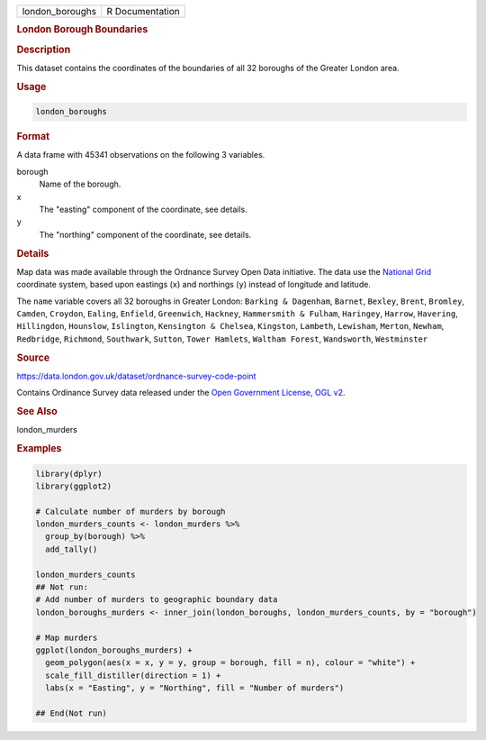 .. container::

   =============== ===============
   london_boroughs R Documentation
   =============== ===============

   .. rubric:: London Borough Boundaries
      :name: london_boroughs

   .. rubric:: Description
      :name: description

   This dataset contains the coordinates of the boundaries of all 32
   boroughs of the Greater London area.

   .. rubric:: Usage
      :name: usage

   .. code:: R

      london_boroughs

   .. rubric:: Format
      :name: format

   A data frame with 45341 observations on the following 3 variables.

   borough
      Name of the borough.

   x
      The "easting" component of the coordinate, see details.

   y
      The "northing" component of the coordinate, see details.

   .. rubric:: Details
      :name: details

   Map data was made available through the Ordnance Survey Open Data
   initiative. The data use the `National
   Grid <https://en.wikipedia.org/wiki/Ordnance_Survey_National_Grid>`__
   coordinate system, based upon eastings (``x``) and northings (``y``)
   instead of longitude and latitude.

   The ``name`` variable covers all 32 boroughs in Greater London:
   ``Barking & Dagenham``, ``Barnet``, ``Bexley``, ``Brent``,
   ``Bromley``, ``Camden``, ``Croydon``, ``Ealing``, ``Enfield``,
   ``Greenwich``, ``Hackney``, ``Hammersmith & Fulham``, ``Haringey``,
   ``Harrow``, ``Havering``, ``Hillingdon``, ``Hounslow``,
   ``Islington``, ``Kensington & Chelsea``, ``Kingston``, ``Lambeth``,
   ``Lewisham``, ``Merton``, ``Newham``, ``Redbridge``, ``Richmond``,
   ``Southwark``, ``Sutton``, ``Tower Hamlets``, ``Waltham Forest``,
   ``Wandsworth``, ``Westminster``

   .. rubric:: Source
      :name: source

   https://data.london.gov.uk/dataset/ordnance-survey-code-point

   Contains Ordinance Survey data released under the `Open Government
   License, OGL
   v2 <https://www.nationalarchives.gov.uk/doc/open-government-licence/version/2/>`__.

   .. rubric:: See Also
      :name: see-also

   london_murders

   .. rubric:: Examples
      :name: examples

   .. code:: R

      library(dplyr)
      library(ggplot2)

      # Calculate number of murders by borough
      london_murders_counts <- london_murders %>%
        group_by(borough) %>%
        add_tally()

      london_murders_counts
      ## Not run: 
      # Add number of murders to geographic boundary data
      london_boroughs_murders <- inner_join(london_boroughs, london_murders_counts, by = "borough")

      # Map murders
      ggplot(london_boroughs_murders) +
        geom_polygon(aes(x = x, y = y, group = borough, fill = n), colour = "white") +
        scale_fill_distiller(direction = 1) +
        labs(x = "Easting", y = "Northing", fill = "Number of murders")

      ## End(Not run)
